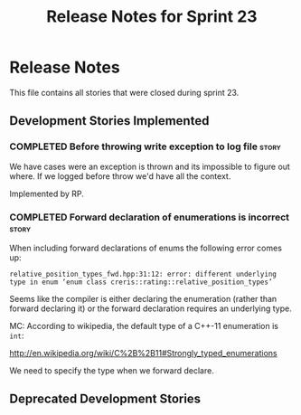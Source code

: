 #+title: Release Notes for Sprint 23
#+options: date:nil toc:nil author:nil num:nil
#+todo: ANALYSIS IMPLEMENTATION TESTING | COMPLETED CANCELLED
#+tags: story(s) epic(e) task(t) note(n) spike(p)

* Release Notes

This file contains all stories that were closed during sprint 23.

** Development Stories Implemented

#+begin: clocktable :maxlevel 3 :scope subtree
#+end:

*** COMPLETED Before throwing write exception to log file             :story:
    CLOSED: [2012-12-17 Mon 17:15]

We have cases were an exception is thrown and its impossible to figure
out where. If we logged before throw we'd have all the context.

Implemented by RP.

*** COMPLETED Forward declaration of enumerations is incorrect        :story:

When including forward declarations of enums the following error comes
up:

: relative_position_types_fwd.hpp:31:12: error: different underlying type in enum ‘enum class creris::rating::relative_position_types’

Seems like the compiler is either declaring the enumeration (rather
than forward declaring it) or the forward declaration requires an
underlying type.

MC: According to wikipedia, the default type of a C++-11 enumeration
is =int=:

http://en.wikipedia.org/wiki/C%2B%2B11#Strongly_typed_enumerations

We need to specify the type when we forward declare.

** Deprecated Development Stories
